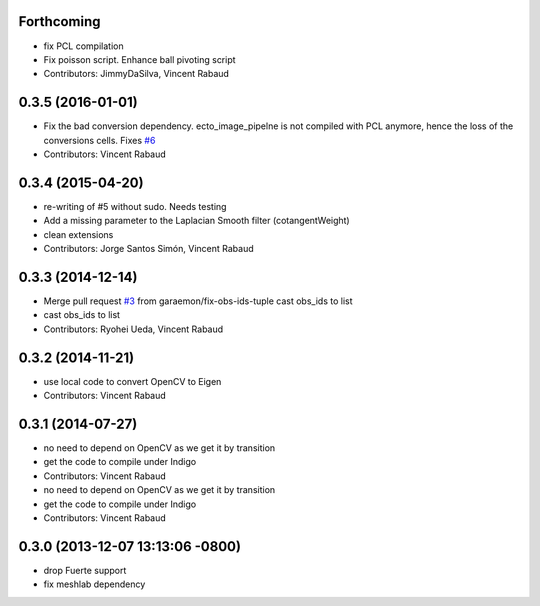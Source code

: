 Forthcoming
-----------
* fix PCL compilation
* Fix poisson script. Enhance ball pivoting script
* Contributors: JimmyDaSilva, Vincent Rabaud

0.3.5 (2016-01-01)
------------------
* Fix the bad conversion dependency.
  ecto_image_pipelne is not compiled with PCL anymore, hence the
  loss of the conversions cells. Fixes `#6 <https://github.com/wg-perception/reconstruction/issues/6>`_
* Contributors: Vincent Rabaud

0.3.4 (2015-04-20)
------------------
* re-writing of #5 without sudo. Needs testing
* Add a missing parameter to the Laplacian Smooth filter (cotangentWeight)
* clean extensions
* Contributors: Jorge Santos Simón, Vincent Rabaud

0.3.3 (2014-12-14)
------------------
* Merge pull request `#3 <https://github.com/wg-perception/reconstruction/issues/3>`_ from garaemon/fix-obs-ids-tuple
  cast obs_ids to list
* cast obs_ids to list
* Contributors: Ryohei Ueda, Vincent Rabaud

0.3.2 (2014-11-21)
------------------
* use local code to convert OpenCV to Eigen
* Contributors: Vincent Rabaud

0.3.1 (2014-07-27)
------------------
* no need to depend on OpenCV as we get it by transition
* get the code to compile under Indigo
* Contributors: Vincent Rabaud

* no need to depend on OpenCV as we get it by transition
* get the code to compile under Indigo
* Contributors: Vincent Rabaud

0.3.0 (2013-12-07 13:13:06 -0800)
---------------------------------
- drop Fuerte support
- fix meshlab dependency
